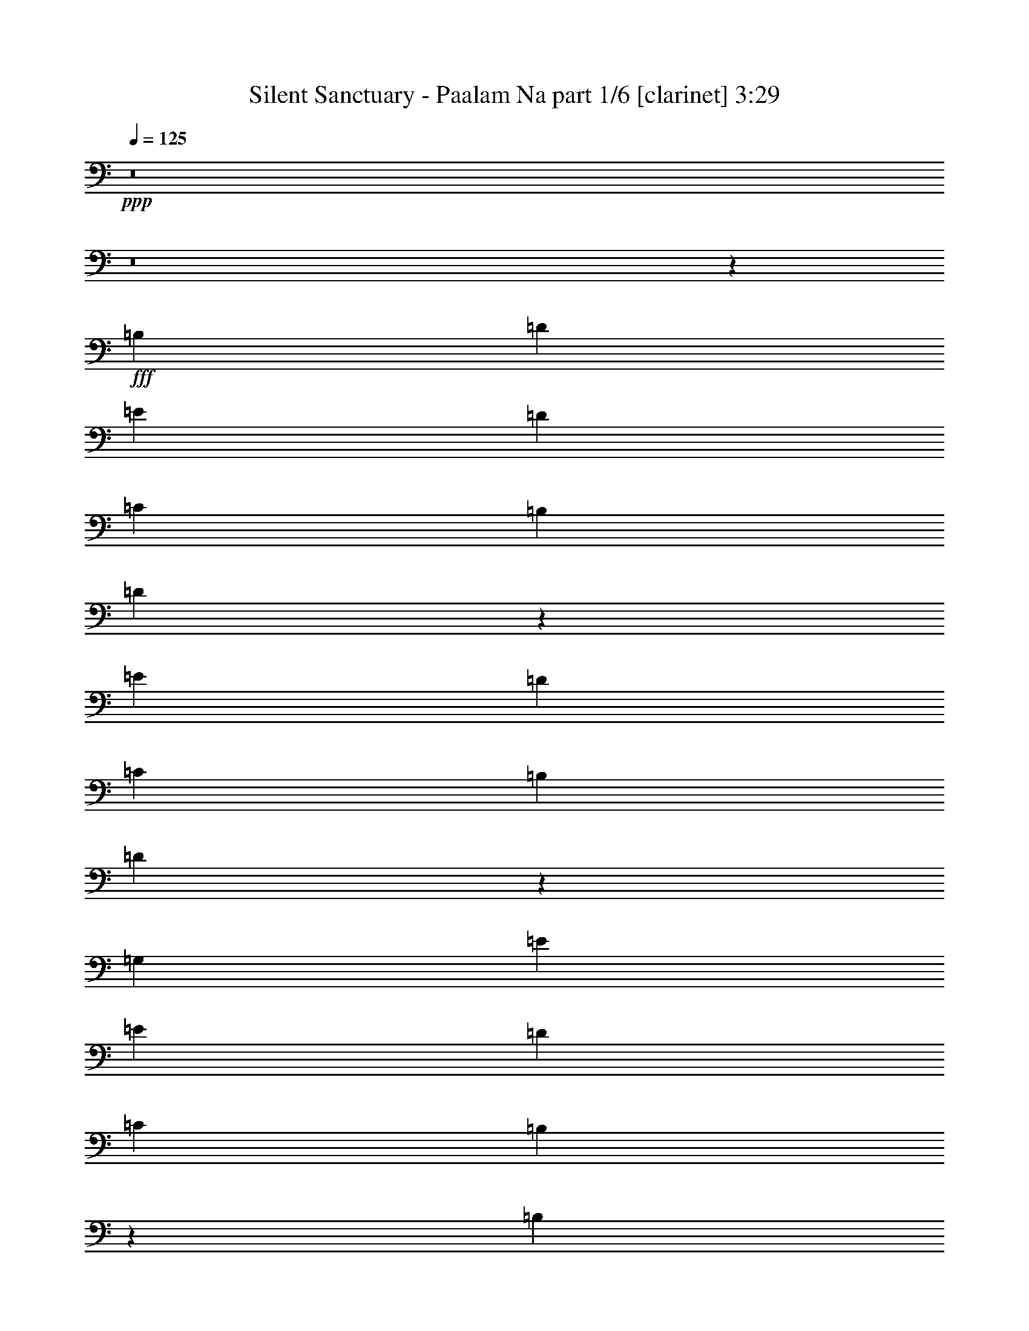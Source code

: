 % Produced with Bruzo's Transcoding Environment
% Transcribed by  Bruzo

X:1
T:  Silent Sanctuary - Paalam Na part 1/6 [clarinet] 3:29
Z: Transcribed with BruTE 64
L: 1/4
Q: 125
K: C
+ppp+
z8
z8
z12547/8000
+fff+
[=B,11369/8000]
[=D11119/8000]
[=E11369/8000]
[=D139/200]
[=C139/200]
[=B,5559/8000]
[=D5917/8000]
z2753/2000
[=E11369/8000]
[=D5559/8000]
[=C139/200]
[=B,5559/8000]
[=D5441/8000]
z3023/8000
[=G,139/200]
[=E5809/8000]
[=E139/200]
[=D139/200]
[=C11369/8000]
[=B,8119/8000]
z3549/1000
[=B,139/200]
[=C11119/8000]
[=D11369/8000]
[=E11119/8000]
[=D139/200]
[=C5809/8000]
[=B,139/200]
[=D689/1000]
z1427/1000
[=E11119/8000]
[=D139/200]
[=C5809/8000]
[=B,139/200]
[=D173/250]
z183/500
[=G,5559/8000]
[=E139/200]
[=E5559/8000]
[=D581/800]
[=C11119/8000]
[=B,1693/1600]
z28047/8000
[=E,5559/8000]
[=G,11369/8000]
[=B,139/200]
[=B,5559/8000]
[=B,581/800]
[=D1399/2000]
z4223/2000
[=E,139/200]
[=B,5559/8000]
[=C139/200]
[=A,5929/8000]
z10999/8000
[=G139/200]
[^F5559/8000]
[=D581/800]
[=E5559/8000]
[=D139/200]
[=D5559/8000]
[=B,581/800]
[=C5559/8000]
[=B,139/200]
[=B,5559/8000]
[=B,581/800]
[=A,5559/8000]
[=B,11119/8000]
[=C2959/4000]
z11011/8000
[=G,11369/8000]
[=G,11119/8000]
[=E11119/8000]
[=D581/800]
[=C5559/8000]
[=B,139/200]
[=C5559/8000]
[=D11369/8000]
[=A,139/200]
[=B,5559/8000]
[=A,581/800]
[=G,5559/8000]
[=E,139/200]
[=G,5477/8000]
z1473/2000
[=E,5559/8000]
[=C139/200]
[=C5559/8000]
[=A,581/800]
[=A,5559/8000]
[=G,139/200]
[=A,5501/8000]
z2809/4000
[=B,5691/4000]
z5553/4000
[=G,5809/8000]
[=G,139/200]
[=G,5559/8000]
[=G,11369/8000]
[=E139/200]
[=E5559/8000]
[=D139/200]
[=C581/800]
[=B,5559/8000]
[=C139/200]
[=D11369/8000]
[=B,5559/8000]
[=A,139/200]
[=G,11119/8000]
[=E,5809/8000]
[=G,139/200]
[=C5513/8000]
z2803/4000
[=B,5809/8000]
[=B,139/200]
[=A,5559/8000]
[=A,139/200]
[^F,5809/8000]
[=G,139/200]
[=G,45037/8000]
z22427/8000
[=B,11119/8000]
[=C11369/8000]
[=D11119/8000]
[=E11369/8000]
[=D139/200]
[=C5559/8000]
[=B,139/200]
[=D2959/4000]
z1101/800
[=E11369/8000]
[=D139/200]
[=C5559/8000]
[=B,139/200]
[=D2721/4000]
z1511/4000
[=G,139/200]
[=E5809/8000]
[=E139/200]
[=D5559/8000]
[=C11369/8000]
[=B,8121/8000]
z28391/8000
[=B,139/200]
[=C11119/8000]
[=D11369/8000]
[=E11119/8000]
[=D5559/8000]
[=C581/800]
[=B,5559/8000]
[=D2757/4000]
z2283/1600
[=E11119/8000]
[=D5559/8000]
[=C581/800]
[=B,5559/8000]
[=D2769/4000]
z2927/8000
[=G,5559/8000]
[=E139/200]
[=E5559/8000]
[=D581/800]
[=C11119/8000]
[=B,4233/4000]
z8463/4000
[=G,139/200]
[=B,139/200]
[=D5727/4000]
z2737/4000
[=D11263/4000]
z2761/4000
[=D5559/8000]
[=D581/800]
[=D5559/8000]
[=G139/200]
[^F11369/8000]
[=D8339/4000]
[=E11369/8000]
[=D11287/4000]
z11033/8000
[=B,139/200]
[=C5809/8000]
[=D2811/1000]
[=B,139/100]
[=C11369/8000]
[=B,11121/8000]
z5557/8000
[=G,139/200]
[=B,5809/8000]
[=C139/200]
[=D5559/8000]
[=B,139/200]
[=G,2279/1600]
z5533/8000
[=E,139/200]
[=G,5809/8000]
[=A,139/200]
[=B,11119/8000]
[=D11369/8000]
[=C11119/8000]
[=B,11369/8000]
[=G,11119/8000]
[^D2811/1000]
[=D2811/1000]
[=G,2811/1000]
[=D2811/1000]
[=D22491/8000]
z8
z8
z8
z8
z8
z11297/1600
[=B,5559/8000]
[=B,139/200]
[=B,5809/8000]
[=B,139/200]
[=D11027/8000]
z11461/8000
[=E,5559/8000]
[=B,139/200]
[=C5809/8000]
[=G,11111/8000]
z5689/4000
[=B,11119/8000]
[=D11119/8000]
[=E11369/8000]
[=D5559/8000]
[=C139/200]
[=B,5809/8000]
[=D5587/8000]
z2773/2000
[=E11369/8000]
[=D5559/8000]
[=C139/200]
[=B,5809/8000]
[=D5611/8000]
z651/2000
[=G,5809/8000]
[=E139/200]
[=E5559/8000]
[=D139/200]
[=C11369/8000]
[=B,8539/8000]
z6993/2000
[=B,139/200]
[=C11369/8000]
[=D11119/8000]
[=E11369/8000]
[=D139/200]
[=C5559/8000]
[=B,139/200]
[=D1483/2000]
z2749/2000
[=E11119/8000]
[=D581/800]
[=C5559/8000]
[=B,139/200]
[=D341/500]
z47/125
[=G,139/200]
[=E5809/8000]
[=E139/200]
[=D5559/8000]
[=C11119/8000]
[=B,529/500]
[=C22421/8000]
z11437/8000
[=B,11119/8000]
[=D11369/8000]
[=E11119/8000]
[=D5559/8000]
[=C581/800]
[=B,5559/8000]
[=D691/1000]
z11401/8000
[=E11119/8000]
[=D5559/8000]
[=C581/800]
[=B,5559/8000]
[=D347/500]
z2913/8000
[=G,5559/8000]
[=E139/200]
[=E5559/8000]
[=D581/800]
[=C11119/8000]
[=B,529/500]
[=B,5629/2000]
z5531/8000
[=B,139/200]
[=C11369/8000]
[=D11119/8000]
[=E11369/8000]
[=D139/200]
[=C5559/8000]
[=B,581/800]
[=D5623/8000]
z2211/1600
[=E11369/8000]
[=D139/200]
[=C5559/8000]
[=B,139/200]
[=D5897/8000]
z2567/8000
[=G,581/800]
[=E5559/8000]
[=E139/200]
[=D5559/8000]
[=C11369/8000]
[=B,529/500]
[=B,16679/8000]
[=G,5809/8000]
[=B,139/200]
[=D16679/8000]
[=D4477/1600]
z849/200
[=G,11119/8000]
[=B,11369/8000]
[=D11119/8000]
[=D11433/8000]
z2807/500
[=G,11119/8000]
[=B,11369/8000]
[=D11119/8000]
[=D22481/8000]
z16807/4000
[=G11369/8000]
[^F11119/8000]
[=D11369/8000]
[=D11029/8000]
z8
z8
z103/16

X:2
T:  Silent Sanctuary - Paalam Na part 2/6 [basson_vib] 3:29
Z: Transcribed with BruTE 64
L: 1/4
Q: 125
K: C
+ppp+
z4247/2000
+fff+
[=B,2811/1000]
[^A,2811/1000]
[=A,2811/500]
[=D,141/50]
z8
z8
z8
z10071/8000
[=G,2811/500]
[=A,2811/500]
[=B,2811/500]
[=C,2811/1000]
[=D,22513/8000]
z8
z8
z1297/200
[=E5559/8000]
[=E139/200]
[=E11119/8000]
[=A581/800]
[=A5559/8000]
[=A11119/8000]
[^F581/800]
[^F5559/8000]
[^F11119/8000]
[=E581/800]
[^F5559/8000]
[=G139/200]
[=B,5477/8000]
z1473/2000
[=E5559/8000]
[=E11119/8000]
[=A581/800]
[=A5559/8000]
[=A11119/8000]
[=G,11221/4000]
z8
z8
z8
z8
z8
z8
z8
z8
z8
z8
z8
z8
z8
z8
z8
z8
z8
z8
z8
z8
z8
z8
z8
z8
z8
z8
z8
z8
z8
z8
z8
z8
z8
z8
z8
z8
z8
z8
z8
z8
z8
z123/16

X:3
T:  Silent Sanctuary - Paalam Na part 3/6 [flute] 3:29
Z: Transcribed with BruTE 64
L: 1/4
Q: 125
K: C
+ppp+
z5619/8000
+fff+
[=D,11369/8000]
[=B,139/200]
[=B,5559/8000]
[=B,581/800]
[=D2811/1000]
[=D,5559/8000]
[=B,139/200]
[=C5559/8000]
[=A,11369/8000]
[=C,11119/8000^D,11119/8000]
[^D,11369/8000=G,11369/8000]
[^F,141/50=A,141/50]
z8
z8
z8
z55047/8000
[=E,2811/500]
[^F,2811/500]
[=B,2811/1000]
[=D22513/8000]
z8
z8
z1297/200
[=C5559/8000]
[=C139/200]
[=C5501/8000]
z2809/4000
[=D581/800]
[=D5559/8000]
[=D11119/8000]
[=B,581/800]
[=B,5559/8000]
[=B,221/320]
z2797/4000
[=E581/800]
[^F5559/8000]
[=G139/200]
[=B,5477/8000]
z1473/2000
[=C5559/8000]
[=C5549/8000]
z557/800
[=D581/800]
[=D5559/8000]
[=D11119/8000]
[=B,11221/4000]
z11267/4000
[=A,2811/1000]
[=D22489/8000]
[=B,2811/1000]
[=A11119/8000]
[=G11369/8000]
[=A,2811/1000]
[=D2811/1000]
[=C,22537/8000]
z13999/4000
[=G139/200]
[=G5559/8000]
[^F581/800]
[^F2811/1000]
[=B,139/200]
[=G221/320]
z2797/4000
[=B,363/1000]
[=C581/1600]
[=B,139/200]
[=G5537/8000]
z8
z8
z8
z8
z8
z8
z8
z8
z8
z8
z8
z1539/800
[=D,11119/8000]
[=B,139/200]
[=B,5809/8000]
[=B,139/200]
[=D11119/8000]
[=C581/1600]
[=B,1327/4000]
[=A,11369/8000]
[=C581/1600]
[=B,531/1600]
[=A,5559/8000]
[=G,581/800]
[^F,5559/8000]
[=D,11119/8000]
[=B,581/800]
[=D,5559/8000]
[=G,139/200]
[=A,5559/8000]
[=B,581/800]
[=C5559/8000]
[=D139/200]
[=B,139/200]
[=A,5809/8000]
[=G,139/200]
[=G,5559/8000]
[=A,139/200]
[=B,5559/8000]
[=C581/800]
[=D11119/8000]
[=D11369/8000]
[=B5559/8000]
[=B139/200]
[=B5559/8000]
[=d11369/8000]
[=c531/1600]
[=B581/1600]
[=A11369/8000]
[=c531/1600]
[=B363/1000]
[=A139/200]
[=G5559/8000]
[^F581/800]
[=D5559/8000]
[=D139/200]
[=B,5559/8000]
[=D139/200]
[=B,5809/8000]
[=A,139/200]
[=G,5559/8000]
[^F,139/200]
[=G,581/800]
[=A,5559/8000]
[=B,139/200]
[=C5559/8000]
[=D581/800]
[^F5559/8000]
[=G11119/8000]
[=A11369/8000]
[=B531/1600]
[=c529/500]
[=d701/250]
z8
z8
z8
z8
z8
z8
z8
z8
z8
z8
z8
z8
z8
z8
z8
z8
z8
z8
z8
z8
z3/2

X:4
T:  Silent Sanctuary - Paalam Na part 4/6 [lute] 3:29
Z: Transcribed with BruTE 64
L: 1/4
Q: 125
K: C
+ppp+
z8
z8
z5979/2000
+mp+
[=G,11119/8000=B,11119/8000=D11119/8000=G11119/8000=B11119/8000=g11119/8000]
[=G,139/200=B,139/200=D139/200=G139/200=B139/200=g139/200]
[=G,581/1600=B,581/1600=D581/1600=G581/1600=B581/1600=g581/1600]
[=G,363/1000=B,363/1000=D363/1000=G363/1000=B363/1000=g363/1000]
[=G,139/200=B,139/200=D139/200=G139/200=B139/200=g139/200]
[=G,139/200=B,139/200=D139/200=G139/200=B139/200=g139/200]
[=G,11369/8000=B,11369/8000=D11369/8000=G11369/8000=B11369/8000=g11369/8000]
[=A,11119/8000=E11119/8000=A11119/8000=c11119/8000=e11119/8000]
[=A,5559/8000=E5559/8000=A5559/8000=c5559/8000=g5559/8000]
[=A,581/1600=E581/1600=A581/1600=c581/1600=e581/1600]
[=A,581/1600=E581/1600=A581/1600=c581/1600=e581/1600]
[=A,5559/8000=E5559/8000=A5559/8000=c5559/8000=e5559/8000]
[=A,139/200=E139/200=A139/200=c139/200=e139/200]
[=A,11119/8000=E11119/8000=A11119/8000=c11119/8000=g11119/8000]
[=G,11369/8000=B,11369/8000=D11369/8000=G11369/8000=B11369/8000=g11369/8000]
[=G,5559/8000=B,5559/8000=D5559/8000=G5559/8000=B5559/8000=g5559/8000]
[=G,581/1600=B,581/1600=D581/1600=G581/1600=B581/1600=g581/1600]
[=G,531/1600=B,531/1600=D531/1600=G531/1600=B531/1600=g531/1600]
[=G,5809/8000=B,5809/8000=D5809/8000=G5809/8000=B5809/8000=g5809/8000]
[=G,139/200=B,139/200=D139/200=G139/200=B139/200=g139/200]
[=G,11119/8000=B,11119/8000=D11119/8000=G11119/8000=B11119/8000=g11119/8000]
[=C11369/8000=E11369/8000=G11369/8000=c11369/8000=e11369/8000]
[=C5559/8000=E5559/8000=G5559/8000=c5559/8000=g5559/8000]
[=D581/1600=A581/1600=d581/1600=g581/1600]
[=D531/1600=A531/1600=d531/1600=g531/1600]
[=D5809/8000=A5809/8000=d5809/8000=g5809/8000]
[=D139/200=A139/200=d139/200^f139/200]
[=D11119/8000=A11119/8000=d11119/8000^f11119/8000]
[=G,11369/8000=B,11369/8000=D11369/8000=G11369/8000=B11369/8000=g11369/8000]
[=G,5559/8000=B,5559/8000=D5559/8000=G5559/8000=B5559/8000=g5559/8000]
[=G,581/1600=B,581/1600=D581/1600=G581/1600=B581/1600=g581/1600]
[=G,531/1600=B,531/1600=D531/1600=G531/1600=B531/1600=g531/1600]
[=G,139/200=B,139/200=D139/200=G139/200=B139/200=g139/200]
[=G,5809/8000=B,5809/8000=D5809/8000=G5809/8000=B5809/8000=g5809/8000]
[=G,11119/8000=B,11119/8000=D11119/8000=G11119/8000=B11119/8000=g11119/8000]
[=A,11369/8000=E11369/8000=A11369/8000=c11369/8000=e11369/8000]
[=A,139/200=E139/200=A139/200=c139/200=g139/200]
[=A,363/1000=E363/1000=A363/1000=c363/1000=e363/1000]
[=A,531/1600=E531/1600=A531/1600=c531/1600=e531/1600]
[=A,139/200=E139/200=A139/200=c139/200=e139/200]
[=A,5809/8000=E5809/8000=A5809/8000=c5809/8000=e5809/8000]
[=A,11119/8000=E11119/8000=A11119/8000=c11119/8000=g11119/8000]
[=G,11369/8000=B,11369/8000=D11369/8000=G11369/8000=B11369/8000=g11369/8000]
[=G,139/200=B,139/200=D139/200=G139/200=B139/200=g139/200]
[=G,1327/4000=B,1327/4000=D1327/4000=G1327/4000=B1327/4000=g1327/4000]
[=G,581/1600=B,581/1600=D581/1600=G581/1600=B581/1600=g581/1600]
[=G,139/200=B,139/200=D139/200=G139/200=B139/200=g139/200]
[=G,5809/8000=B,5809/8000=D5809/8000=G5809/8000=B5809/8000=g5809/8000]
[=G,11119/8000=B,11119/8000=D11119/8000=G11119/8000=B11119/8000=g11119/8000]
[=C11119/8000=E11119/8000=G11119/8000=c11119/8000=e11119/8000]
[=C581/800=E581/800=G581/800=c581/800=g581/800]
[=D531/1600=A531/1600=d531/1600=g531/1600]
[=D363/1000=A363/1000=d363/1000=g363/1000]
[=D139/200=A139/200=d139/200=g139/200]
[=D5559/8000=A5559/8000=d5559/8000^f5559/8000]
[=D11369/8000=A11369/8000=d11369/8000^f11369/8000]
[=B,139/200^F139/200=B139/200=d139/200^f139/200]
[=B,5559/8000^F5559/8000=B5559/8000=d5559/8000^f5559/8000]
[=B,11369/8000^F11369/8000=B11369/8000=d11369/8000^f11369/8000]
[=E,139/200=B,139/200=E139/200=G139/200=B139/200=e139/200]
[=E,139/200=B,139/200=E139/200=G139/200=B139/200=e139/200]
[=E,11369/8000=B,11369/8000=E11369/8000=G11369/8000=B11369/8000=e11369/8000]
[=A,5559/8000=E5559/8000=A5559/8000=c5559/8000=e5559/8000]
[=A,139/200=E139/200=A139/200=c139/200=e139/200]
[=A,11369/8000=E11369/8000=A11369/8000=c11369/8000=e11369/8000]
[=D5559/8000=A5559/8000=d5559/8000^f5559/8000]
[=D139/200=A139/200=d139/200^f139/200]
[=D5559/8000=A5559/8000=d5559/8000^f5559/8000]
[=D581/800=A581/800=d581/800^f581/800]
[=B,5559/8000^F5559/8000=B5559/8000=d5559/8000^f5559/8000]
[=B,139/200^F139/200=B139/200=d139/200^f139/200]
[=B,11369/8000^F11369/8000=B11369/8000=d11369/8000^f11369/8000]
[=E,5559/8000=B,5559/8000=E5559/8000=G5559/8000=B5559/8000=e5559/8000]
[=E,139/200=B,139/200=E139/200=G139/200=B139/200=e139/200]
[=E,11369/8000=B,11369/8000=E11369/8000=G11369/8000=B11369/8000=e11369/8000]
[=A,5559/8000=E5559/8000=A5559/8000=c5559/8000=e5559/8000]
[=A,139/200=E139/200=A139/200=c139/200=e139/200]
[=A,11369/8000=E11369/8000=A11369/8000=c11369/8000=e11369/8000]
[=D5559/8000=A5559/8000=d5559/8000^f5559/8000]
[=D139/200=A139/200=d139/200^f139/200]
[=D5559/8000=A5559/8000=d5559/8000^f5559/8000]
[=D581/800=A581/800=d581/800^f581/800]
[=C5559/8000=E5559/8000=G5559/8000=c5559/8000=e5559/8000]
[=C139/200=E139/200=G139/200=c139/200=e139/200]
[=C11119/8000=E11119/8000=G11119/8000=c11119/8000=e11119/8000]
[=D581/800=A581/800=d581/800^f581/800]
[=D5559/8000=A5559/8000=d5559/8000^f5559/8000]
[=D11119/8000=A11119/8000=d11119/8000^f11119/8000]
[=B,581/800^F581/800=B581/800=d581/800^f581/800]
[=B,5559/8000^F5559/8000=B5559/8000=d5559/8000^f5559/8000]
[=B,11119/8000^F11119/8000=B11119/8000=d11119/8000^f11119/8000]
[=E,581/800=B,581/800=E581/800=G581/800=B581/800=e581/800]
[=E,5559/8000=B,5559/8000=E5559/8000=G5559/8000=B5559/8000=e5559/8000]
[=E,11119/8000=B,11119/8000=E11119/8000=G11119/8000=B11119/8000=e11119/8000]
[=A,581/800=E581/800=A581/800=c581/800=e581/800]
[=A,5559/8000=E5559/8000=A5559/8000=c5559/8000=e5559/8000]
[=A,11119/8000=E11119/8000=A11119/8000=c11119/8000=e11119/8000]
[=D581/800=A581/800=d581/800^f581/800]
[=D5559/8000=A5559/8000=d5559/8000^f5559/8000]
[=D139/200=A139/200=d139/200^f139/200]
[=D5559/8000=A5559/8000=d5559/8000^f5559/8000]
[=G,11369/8000=B,11369/8000=D11369/8000=G11369/8000=B11369/8000=g11369/8000]
[=G,11119/8000=B,11119/8000=D11119/8000=G11119/8000=B11119/8000=g11119/8000]
[=G,11369/8000=B,11369/8000=D11369/8000=G11369/8000=B11369/8000=g11369/8000]
[=G,11119/8000=B,11119/8000=D11119/8000=G11119/8000=B11119/8000=g11119/8000]
[=C139/200=E139/200=G139/200=c139/200=e139/200]
[=C5809/8000=E5809/8000=G5809/8000=c5809/8000=e5809/8000]
[=C11119/8000=E11119/8000=G11119/8000=c11119/8000=e11119/8000]
[=D139/200=A139/200=d139/200^f139/200]
[=D581/800=A581/800=d581/800^f581/800]
[=D11119/8000=A11119/8000=d11119/8000^f11119/8000]
[=B,5559/8000^F5559/8000=B5559/8000=d5559/8000^f5559/8000]
[=B,581/800^F581/800=B581/800=d581/800^f581/800]
[=B,11119/8000^F11119/8000=B11119/8000=d11119/8000^f11119/8000]
[=E,5559/8000=B,5559/8000=E5559/8000=G5559/8000=B5559/8000=e5559/8000]
[=E,139/200=B,139/200=E139/200=G139/200=B139/200=e139/200]
[=E,11369/8000=B,11369/8000=E11369/8000=G11369/8000=B11369/8000=e11369/8000]
[=A,5559/8000=E5559/8000=A5559/8000=c5559/8000=e5559/8000]
[=A,139/200=E139/200=A139/200=c139/200=e139/200]
[=A,11369/8000=E11369/8000=A11369/8000=c11369/8000=e11369/8000]
[=D5559/8000=A5559/8000=d5559/8000^f5559/8000]
[=D139/200=A139/200=d139/200^f139/200]
[=D5809/8000=A5809/8000=d5809/8000^f5809/8000]
[=D139/200=A139/200=d139/200^f139/200]
[=C5559/8000=E5559/8000=G5559/8000=c5559/8000=e5559/8000]
[=C139/200=E139/200=G139/200=c139/200=e139/200]
[=C5809/8000=E5809/8000=G5809/8000=c5809/8000=e5809/8000]
[=C139/200=E139/200=G139/200=c139/200=e139/200]
[=C5559/8000=E5559/8000=G5559/8000=c5559/8000=e5559/8000]
[=C139/200=E139/200=G139/200=c139/200=e139/200]
[=C5809/8000=E5809/8000=G5809/8000=c5809/8000=e5809/8000]
[=C5621/8000=E5621/8000=G5621/8000=c5621/8000=e5621/8000]
z2749/4000
[^D139/200^A139/200^d139/200=g139/200^a139/200]
[^D5559/8000^A5559/8000^d5559/8000=g5559/8000^a5559/8000]
[=D581/800=A581/800=d581/800^f581/800=a581/800]
[=D2811/1000=A2811/1000=d2811/1000^f2811/1000=a2811/1000]
[=G,11119/8000=B,11119/8000=D11119/8000=G11119/8000=B11119/8000=g11119/8000]
[=G,139/200=B,139/200=D139/200=G139/200=B139/200=g139/200]
[=G,363/1000=B,363/1000=D363/1000=G363/1000=B363/1000=g363/1000]
[=G,581/1600=B,581/1600=D581/1600=G581/1600=B581/1600=g581/1600]
[=G,139/200=B,139/200=D139/200=G139/200=B139/200=g139/200]
[=G,5559/8000=B,5559/8000=D5559/8000=G5559/8000=B5559/8000=g5559/8000]
[=G,11369/8000=B,11369/8000=D11369/8000=G11369/8000=B11369/8000=g11369/8000]
[=A,11119/8000=E11119/8000=A11119/8000=c11119/8000=e11119/8000]
[=A,139/200=E139/200=A139/200=c139/200=g139/200]
[=A,363/1000=E363/1000=A363/1000=c363/1000=e363/1000]
[=A,581/1600=E581/1600=A581/1600=c581/1600=e581/1600]
[=A,139/200=E139/200=A139/200=c139/200=e139/200]
[=A,5559/8000=E5559/8000=A5559/8000=c5559/8000=e5559/8000]
[=A,11119/8000=E11119/8000=A11119/8000=c11119/8000=g11119/8000]
[=G,11369/8000=B,11369/8000=D11369/8000=G11369/8000=B11369/8000=g11369/8000]
[=G,139/200=B,139/200=D139/200=G139/200=B139/200=g139/200]
[=G,581/1600=B,581/1600=D581/1600=G581/1600=B581/1600=g581/1600]
[=G,1327/4000=B,1327/4000=D1327/4000=G1327/4000=B1327/4000=g1327/4000]
[=G,581/800=B,581/800=D581/800=G581/800=B581/800=g581/800]
[=G,5559/8000=B,5559/8000=D5559/8000=G5559/8000=B5559/8000=g5559/8000]
[=G,11119/8000=B,11119/8000=D11119/8000=G11119/8000=B11119/8000=g11119/8000]
[=C11369/8000=E11369/8000=G11369/8000=c11369/8000=e11369/8000]
[=C139/200=E139/200=G139/200=c139/200=g139/200]
[=D581/1600=A581/1600=d581/1600=g581/1600]
[=D1327/4000=A1327/4000=d1327/4000=g1327/4000]
[=D581/800=A581/800=d581/800=g581/800]
[=D139/200=A139/200=d139/200^f139/200]
[=D11119/8000=A11119/8000=d11119/8000^f11119/8000]
[=G,11369/8000=B,11369/8000=D11369/8000=G11369/8000=B11369/8000=g11369/8000]
[=G,5559/8000=B,5559/8000=D5559/8000=G5559/8000=B5559/8000=g5559/8000]
[=G,581/1600=B,581/1600=D581/1600=G581/1600=B581/1600=g581/1600]
[=G,531/1600=B,531/1600=D531/1600=G531/1600=B531/1600=g531/1600]
[=G,5559/8000=B,5559/8000=D5559/8000=G5559/8000=B5559/8000=g5559/8000]
[=G,581/800=B,581/800=D581/800=G581/800=B581/800=g581/800]
[=G,11119/8000=B,11119/8000=D11119/8000=G11119/8000=B11119/8000=g11119/8000]
[=A,11369/8000=E11369/8000=A11369/8000=c11369/8000=e11369/8000]
[=A,5559/8000=E5559/8000=A5559/8000=c5559/8000=g5559/8000]
[=A,581/1600=E581/1600=A581/1600=c581/1600=e581/1600]
[=A,531/1600=E531/1600=A531/1600=c531/1600=e531/1600]
[=A,5559/8000=E5559/8000=A5559/8000=c5559/8000=e5559/8000]
[=A,581/800=E581/800=A581/800=c581/800=e581/800]
[=A,11119/8000=E11119/8000=A11119/8000=c11119/8000=g11119/8000]
[=G,11369/8000=B,11369/8000=D11369/8000=G11369/8000=B11369/8000=g11369/8000]
[=G,5559/8000=B,5559/8000=D5559/8000=G5559/8000=B5559/8000=g5559/8000]
[=G,531/1600=B,531/1600=D531/1600=G531/1600=B531/1600=g531/1600]
[=G,581/1600=B,581/1600=D581/1600=G581/1600=B581/1600=g581/1600]
[=G,5559/8000=B,5559/8000=D5559/8000=G5559/8000=B5559/8000=g5559/8000]
[=G,581/800=B,581/800=D581/800=G581/800=B581/800=g581/800]
[=G,11119/8000=B,11119/8000=D11119/8000=G11119/8000=B11119/8000=g11119/8000]
[=C11119/8000=E11119/8000=G11119/8000=c11119/8000=e11119/8000]
[=C5809/8000=E5809/8000=G5809/8000=c5809/8000=g5809/8000]
[=D531/1600=A531/1600=d531/1600=g531/1600]
[=D581/1600=A581/1600=d581/1600=g581/1600]
[=D139/200=A139/200=d139/200=g139/200]
[=D5559/8000=A5559/8000=d5559/8000^f5559/8000]
[=D11369/8000=A11369/8000=d11369/8000^f11369/8000]
[=C11119/8000=E11119/8000=G11119/8000=c11119/8000=e11119/8000]
[=C581/800=E581/800=G581/800=c581/800=e581/800]
[=C1327/4000=E1327/4000=G1327/4000=c1327/4000=e1327/4000]
[=C581/1600=E581/1600=G581/1600=c581/1600=e581/1600]
[=C139/200=E139/200=G139/200=c139/200=e139/200]
[=C5559/8000=E5559/8000=G5559/8000=c5559/8000=e5559/8000]
[=C11369/8000=E11369/8000=G11369/8000=c11369/8000=e11369/8000]
[=E,11119/8000=B,11119/8000=E11119/8000=G11119/8000=d11119/8000=g11119/8000]
[=E,581/800=B,581/800=E581/800=G581/800=d581/800=g581/800]
[=E,1327/4000=B,1327/4000=E1327/4000=G1327/4000=d1327/4000=g1327/4000]
[=E,581/1600=B,581/1600=E581/1600=G581/1600=d581/1600=g581/1600]
[=E,139/200=B,139/200=E139/200=G139/200=d139/200=g139/200]
[=E,5559/8000=B,5559/8000=E5559/8000=G5559/8000=d5559/8000=g5559/8000]
[=E,11369/8000=B,11369/8000=E11369/8000=G11369/8000=d11369/8000=g11369/8000]
[=B,11119/8000^F11119/8000=B11119/8000=d11119/8000^f11119/8000]
[=B,139/200^F139/200=B139/200=d139/200^f139/200]
[=B,581/1600^F581/1600=B581/1600=d581/1600^f581/1600]
[=B,363/1000^F363/1000=B363/1000=d363/1000^f363/1000]
[=B,139/200^F139/200=B139/200=d139/200^f139/200]
[=B,5559/8000^F5559/8000=B5559/8000=d5559/8000^f5559/8000]
[=B,11369/8000^F11369/8000=B11369/8000=d11369/8000^f11369/8000]
[=D139/200=A139/200=d139/200^f139/200]
[=D5559/8000=A5559/8000=d5559/8000^f5559/8000]
[=D139/200=A139/200=d139/200^f139/200]
[=D5809/8000=A5809/8000=d5809/8000^f5809/8000]
[=C139/200=E139/200=G139/200=c139/200=e139/200]
[=C139/200=E139/200=G139/200=c139/200=e139/200]
[=C5559/8000=E5559/8000=G5559/8000]
[=C581/800=E581/800=G581/800=c581/800=e581/800]
[=E,11119/8000=B,11119/8000=E11119/8000=G11119/8000=d11119/8000=g11119/8000]
[=E,5559/8000=B,5559/8000=E5559/8000=G5559/8000=d5559/8000=g5559/8000]
[=E,581/1600=B,581/1600=E581/1600=G581/1600=d581/1600=g581/1600]
[=E,531/1600=B,531/1600=E531/1600=G531/1600=d531/1600=g531/1600]
[=E,5809/8000=B,5809/8000=E5809/8000=G5809/8000=d5809/8000=g5809/8000]
[=E,139/200=B,139/200=E139/200=G139/200=d139/200=g139/200]
[=E,11119/8000=B,11119/8000=E11119/8000=G11119/8000=d11119/8000=g11119/8000]
[=G,11369/8000=B,11369/8000=D11369/8000=G11369/8000=B11369/8000=g11369/8000]
[=G,5559/8000=B,5559/8000=D5559/8000=G5559/8000=B5559/8000=g5559/8000]
[=G,581/1600=B,581/1600=D581/1600=G581/1600=B581/1600=g581/1600]
[=G,531/1600=B,531/1600=D531/1600=G531/1600=B531/1600=g531/1600]
[=G,5809/8000=B,5809/8000=D5809/8000=G5809/8000=B5809/8000=g5809/8000]
[=G,139/200=B,139/200=D139/200=G139/200=B139/200=g139/200]
[=G,11119/8000=B,11119/8000=D11119/8000=G11119/8000=B11119/8000=g11119/8000]
[=A,11369/8000=E11369/8000=A11369/8000=c11369/8000=e11369/8000]
[=A,5559/8000=E5559/8000=A5559/8000=c5559/8000=g5559/8000]
[=A,581/1600=E581/1600=A581/1600=c581/1600=e581/1600]
[=A,531/1600=E531/1600=A531/1600=c531/1600=e531/1600]
[=A,5809/8000=E5809/8000=A5809/8000=c5809/8000=e5809/8000]
[=A,139/200=E139/200=A139/200=c139/200=e139/200]
[=A,11119/8000=E11119/8000=A11119/8000=c11119/8000=g11119/8000]
[=C11369/8000=G11369/8000=c11369/8000^d11369/8000=g11369/8000]
[=C5559/8000=G5559/8000=c5559/8000^d5559/8000=g5559/8000]
[=C581/1600=G581/1600=c581/1600^d581/1600=g581/1600]
[=C531/1600=G531/1600=c531/1600^d531/1600=g531/1600]
[=C139/200=G139/200=c139/200^d139/200=g139/200]
[=C5809/8000=G5809/8000=c5809/8000^d5809/8000=g5809/8000]
[=C11119/8000=G11119/8000=c11119/8000^d11119/8000=g11119/8000]
[=D11369/8000=A11369/8000=d11369/8000^f11369/8000]
[=D139/200=A139/200=d139/200^f139/200]
[=D1327/4000=A1327/4000=d1327/4000^f1327/4000]
[=D581/1600=A581/1600=d581/1600^f581/1600]
[=D139/200=A139/200=d139/200^f139/200]
[=D5809/8000=A5809/8000=d5809/8000^f5809/8000]
[=D11119/8000=A11119/8000=d11119/8000^f11119/8000]
[=C139/200=E139/200=G139/200=c139/200=e139/200]
[=C363/1000=E363/1000=G363/1000=c363/1000=e363/1000]
[=C581/1600=E581/1600=G581/1600=c581/1600=e581/1600]
[=C139/200=E139/200=G139/200=c139/200=e139/200]
[=C5559/8000=E5559/8000=G5559/8000=c5559/8000=e5559/8000]
[=D139/200=A139/200=d139/200^f139/200]
[=D581/1600=A581/1600=d581/1600^f581/1600]
[=D1327/4000=A1327/4000=d1327/4000^f1327/4000]
[=D581/800=A581/800=d581/800^f581/800]
[=D5559/8000=A5559/8000=d5559/8000^f5559/8000]
[=B,139/200^F139/200=B139/200=d139/200^f139/200]
[=B,581/1600^F581/1600=B581/1600=d581/1600^f581/1600]
[=B,1327/4000^F1327/4000=B1327/4000=d1327/4000^f1327/4000]
[=B,581/800^F581/800=B581/800=d581/800^f581/800]
[=B,5559/8000^F5559/8000=B5559/8000=d5559/8000^f5559/8000]
[=E,139/200=B,139/200=E139/200=G139/200=B139/200=e139/200]
[=E,581/1600=B,581/1600=E581/1600=G581/1600=B581/1600=e581/1600]
[=E,1327/4000=B,1327/4000=E1327/4000=G1327/4000=B1327/4000=e1327/4000]
[=E,581/800=B,581/800=E581/800=G581/800=B581/800=e581/800]
[=E,5559/8000=B,5559/8000=E5559/8000=G5559/8000=B5559/8000=e5559/8000]
[=C139/200=E139/200=G139/200=c139/200=e139/200]
[=C581/1600=E581/1600=G581/1600=c581/1600=e581/1600]
[=C1327/4000=E1327/4000=G1327/4000=c1327/4000=e1327/4000]
[=C581/800=E581/800=G581/800=c581/800=e581/800]
[=C5559/8000=E5559/8000=G5559/8000=c5559/8000=e5559/8000]
[=D139/200=A139/200=d139/200^f139/200]
[=D581/1600=A581/1600=d581/1600^f581/1600]
[=D531/1600=A531/1600=d531/1600^f531/1600]
[=D5809/8000=A5809/8000=d5809/8000^f5809/8000]
[=D139/200=A139/200=d139/200^f139/200]
[=G,5559/8000=B,5559/8000=D5559/8000=G5559/8000=d5559/8000=g5559/8000]
[=G,581/1600=B,581/1600=D581/1600=G581/1600=d581/1600=g581/1600]
[=G,531/1600=B,531/1600=D531/1600=G531/1600=d531/1600=g531/1600]
[=G,5559/8000=B,5559/8000=D5559/8000=G5559/8000=d5559/8000=g5559/8000]
[=G,581/800=B,581/800=D581/800=G581/800=d581/800=g581/800]
[=G,5559/8000=B,5559/8000=D5559/8000=G5559/8000=B5559/8000=f5559/8000]
[=G,581/1600=B,581/1600=D581/1600=G581/1600=B581/1600=f581/1600]
[=G,531/1600=B,531/1600=D531/1600=G531/1600=B531/1600=f531/1600]
[=G,5559/8000=B,5559/8000=D5559/8000=G5559/8000=B5559/8000=f5559/8000]
[=G,581/800=B,581/800=D581/800=G581/800=B581/800=f581/800]
[=C5559/8000=E5559/8000=G5559/8000=c5559/8000=e5559/8000]
[=C581/1600=E581/1600=G581/1600=c581/1600=e581/1600]
[=C531/1600=E531/1600=G531/1600=c531/1600=e531/1600]
[=C5559/8000=E5559/8000=G5559/8000=c5559/8000=e5559/8000]
[=C581/800=E581/800=G581/800=c581/800=e581/800]
[=D5559/8000=A5559/8000=d5559/8000^f5559/8000]
[=D531/1600=A531/1600=d531/1600^f531/1600]
[=D581/1600=A581/1600=d581/1600^f581/1600]
[=D5559/8000=A5559/8000=d5559/8000^f5559/8000]
[=D581/800=A581/800=d581/800^f581/800]
[=B,5559/8000^F5559/8000=B5559/8000=d5559/8000^f5559/8000]
[=B,531/1600^F531/1600=B531/1600=d531/1600^f531/1600]
[=B,581/1600^F581/1600=B581/1600=d581/1600^f581/1600]
[=B,5559/8000^F5559/8000=B5559/8000=d5559/8000^f5559/8000]
[=B,581/800^F581/800=B581/800=d581/800^f581/800]
[=E,5559/8000=B,5559/8000=E5559/8000=G5559/8000=B5559/8000=e5559/8000]
[=E,531/1600=B,531/1600=E531/1600=G531/1600=B531/1600=e531/1600]
[=E,581/1600=B,581/1600=E581/1600=G581/1600=B581/1600=e581/1600]
[=E,5559/8000=B,5559/8000=E5559/8000=G5559/8000=B5559/8000=e5559/8000]
[=E,139/200=B,139/200=E139/200=G139/200=B139/200=e139/200]
[=C5809/8000=E5809/8000=G5809/8000=c5809/8000=e5809/8000]
[=C531/1600=E531/1600=G531/1600=c531/1600=e531/1600]
[=C581/1600=E581/1600=G581/1600=c581/1600=e581/1600]
[=C5559/8000=E5559/8000=G5559/8000=c5559/8000=e5559/8000]
[=C139/200=E139/200=G139/200=c139/200=e139/200]
[=C581/800=E581/800=G581/800=c581/800=e581/800]
[=C1327/4000=E1327/4000=G1327/4000=c1327/4000=e1327/4000]
[=C581/1600=E581/1600=G581/1600=c581/1600=e581/1600]
[=C139/200=E139/200=G139/200=c139/200=e139/200]
[=C5559/8000=E5559/8000=G5559/8000=c5559/8000=e5559/8000]
[=D581/800=A581/800=d581/800^f581/800]
[=D1327/4000=A1327/4000=d1327/4000^f1327/4000]
[=D581/1600=A581/1600=d581/1600^f581/1600]
[=D139/200=A139/200=d139/200^f139/200]
[=D5559/8000=A5559/8000=d5559/8000^f5559/8000]
[=D581/800=A581/800=d581/800^f581/800]
[=D1327/4000=A1327/4000=d1327/4000^f1327/4000]
[=D581/1600=A581/1600=d581/1600^f581/1600]
[=D139/200=A139/200=d139/200^f139/200]
[=D541/800=A541/800=d541/800^f541/800]
[=D1203/8000-=A1203/8000-]
[=D/8-=A/8-=d/8-]
[=D10189/4000=A10189/4000=d10189/4000^f10189/4000]
z1409/500
[=B,1453/8000-]
[=B,363/2000-^F363/2000-]
[=B,363/2000-^F363/2000-=B363/2000-]
[=B,1203/8000-^F1203/8000-=B1203/8000-=d1203/8000-]
[=B,839/400^F839/400=B839/400=d839/400^f839/400]
[=E,601/4000-=B,601/4000-]
[=E,363/2000-=B,363/2000-=E363/2000-=G363/2000-]
[=E,/8-=B,/8-=E/8-=G/8-=B/8-]
[=E,9491/4000=B,9491/4000=E9491/4000=G9491/4000=B9491/4000=e9491/4000]
[=A,1453/8000-]
[=A,363/2000-=E363/2000-]
[=A,1453/8000-=E1453/8000-=A1453/8000-]
[=A,601/4000-=E601/4000-=A601/4000-=c601/4000-]
[=A,529/250=E529/250=A529/250=c529/250=e529/250]
[=D1453/8000-]
[=D363/2000-=A363/2000-]
[=D1203/8000-=A1203/8000-=d1203/8000-]
[=D18381/8000=A18381/8000=d18381/8000^f18381/8000]
[=G,11119/8000=B,11119/8000=D11119/8000=G11119/8000=B11119/8000=g11119/8000]
[=G,5809/8000=B,5809/8000=D5809/8000=G5809/8000=B5809/8000=g5809/8000]
[=G,531/1600=B,531/1600=D531/1600=G531/1600=B531/1600=g531/1600]
[=G,581/1600=B,581/1600=D581/1600=G581/1600=B581/1600=g581/1600]
[=G,5559/8000=B,5559/8000=D5559/8000=G5559/8000=B5559/8000=g5559/8000]
[=G,139/200=B,139/200=D139/200=G139/200=B139/200=g139/200]
[=G,11369/8000=B,11369/8000=D11369/8000=G11369/8000=B11369/8000=g11369/8000]
[=A,11119/8000=E11119/8000=A11119/8000=c11119/8000=e11119/8000]
[=A,5809/8000=E5809/8000=A5809/8000=c5809/8000=g5809/8000]
[=A,531/1600=E531/1600=A531/1600=c531/1600=e531/1600]
[=A,581/1600=E581/1600=A581/1600=c581/1600=e581/1600]
[=A,5559/8000=E5559/8000=A5559/8000=c5559/8000=e5559/8000]
[=A,139/200=E139/200=A139/200=c139/200=e139/200]
[=A,11369/8000=E11369/8000=A11369/8000=c11369/8000=g11369/8000]
[=G,11119/8000=B,11119/8000=D11119/8000=G11119/8000=B11119/8000=g11119/8000]
[=G,5809/8000=B,5809/8000=D5809/8000=G5809/8000=B5809/8000=g5809/8000]
[=G,531/1600=B,531/1600=D531/1600=G531/1600=B531/1600=g531/1600]
[=G,581/1600=B,581/1600=D581/1600=G581/1600=B581/1600=g581/1600]
[=G,5559/8000=B,5559/8000=D5559/8000=G5559/8000=B5559/8000=g5559/8000]
[=G,139/200=B,139/200=D139/200=G139/200=B139/200=g139/200]
[=G,11369/8000=B,11369/8000=D11369/8000=G11369/8000=B11369/8000=g11369/8000]
[=C11119/8000=E11119/8000=G11119/8000=c11119/8000=e11119/8000]
[=C5559/8000=E5559/8000=G5559/8000=c5559/8000=g5559/8000]
[=D581/1600=A581/1600=d581/1600=g581/1600]
[=D581/1600=A581/1600=d581/1600=g581/1600]
[=D5559/8000=A5559/8000=d5559/8000=g5559/8000]
[=D139/200=A139/200=d139/200^f139/200]
[=D11369/8000=A11369/8000=d11369/8000^f11369/8000]
[=G,11119/8000=B,11119/8000=D11119/8000=G11119/8000=B11119/8000=g11119/8000]
[=G,139/200=B,139/200=D139/200=G139/200=B139/200=g139/200]
[=G,363/1000=B,363/1000=D363/1000=G363/1000=B363/1000=g363/1000]
[=G,581/1600=B,581/1600=D581/1600=G581/1600=B581/1600=g581/1600]
[=G,139/200=B,139/200=D139/200=G139/200=B139/200=g139/200]
[=G,5559/8000=B,5559/8000=D5559/8000=G5559/8000=B5559/8000=g5559/8000]
[=G,11369/8000=B,11369/8000=D11369/8000=G11369/8000=B11369/8000=g11369/8000]
[=A,11119/8000=E11119/8000=A11119/8000=c11119/8000=e11119/8000]
[=A,139/200=E139/200=A139/200=c139/200=g139/200]
[=A,363/1000=E363/1000=A363/1000=c363/1000=e363/1000]
[=A,531/1600=E531/1600=A531/1600=c531/1600=e531/1600]
[=A,581/800=E581/800=A581/800=c581/800=e581/800]
[=A,5559/8000=E5559/8000=A5559/8000=c5559/8000=e5559/8000]
[=A,11119/8000=E11119/8000=A11119/8000=c11119/8000=g11119/8000]
[=G,11369/8000=B,11369/8000=D11369/8000=G11369/8000=B11369/8000=g11369/8000]
[=G,139/200=B,139/200=D139/200=G139/200=B139/200=g139/200]
[=G,581/1600=B,581/1600=D581/1600=G581/1600=B581/1600=g581/1600]
[=G,1327/4000=B,1327/4000=D1327/4000=G1327/4000=B1327/4000=g1327/4000]
[=G,581/800=B,581/800=D581/800=G581/800=B581/800=g581/800]
[=G,5559/8000=B,5559/8000=D5559/8000=G5559/8000=B5559/8000=g5559/8000]
[=G,11119/8000=B,11119/8000=D11119/8000=G11119/8000=B11119/8000=g11119/8000]
[=C11369/8000=E11369/8000=G11369/8000=c11369/8000=e11369/8000]
[=C139/200=E139/200=G139/200=c139/200=g139/200]
[=D581/1600=A581/1600=d581/1600=g581/1600]
[=D1327/4000=A1327/4000=d1327/4000=g1327/4000]
[=D581/800=A581/800=d581/800=g581/800]
[=D139/200=A139/200=d139/200^f139/200]
[=D11119/8000=A11119/8000=d11119/8000^f11119/8000]
[=G,11369/8000=B,11369/8000=D11369/8000=G11369/8000=B11369/8000=g11369/8000]
[=G,5559/8000=B,5559/8000=D5559/8000=G5559/8000=B5559/8000=g5559/8000]
[=G,581/1600=B,581/1600=D581/1600=G581/1600=B581/1600=g581/1600]
[=G,531/1600=B,531/1600=D531/1600=G531/1600=B531/1600=g531/1600]
[=G,5559/8000=B,5559/8000=D5559/8000=G5559/8000=B5559/8000=g5559/8000]
[=G,581/800=B,581/800=D581/800=G581/800=B581/800=g581/800]
[=G,11119/8000=B,11119/8000=D11119/8000=G11119/8000=B11119/8000=g11119/8000]
[=A,11369/8000=E11369/8000=A11369/8000=c11369/8000=e11369/8000]
[=A,5559/8000=E5559/8000=A5559/8000=c5559/8000=g5559/8000]
[=A,531/1600=E531/1600=A531/1600=c531/1600=e531/1600]
[=A,581/1600=E581/1600=A581/1600=c581/1600=e581/1600]
[=A,5559/8000=E5559/8000=A5559/8000=c5559/8000=e5559/8000]
[=A,581/800=E581/800=A581/800=c581/800=e581/800]
[=A,11119/8000=E11119/8000=A11119/8000=c11119/8000=g11119/8000]
[=G,11369/8000=B,11369/8000=D11369/8000=G11369/8000=B11369/8000=g11369/8000]
[=G,5559/8000=B,5559/8000=D5559/8000=G5559/8000=B5559/8000=g5559/8000]
[=G,531/1600=B,531/1600=D531/1600=G531/1600=B531/1600=g531/1600]
[=G,581/1600=B,581/1600=D581/1600=G581/1600=B581/1600=g581/1600]
[=G,5559/8000=B,5559/8000=D5559/8000=G5559/8000=B5559/8000=g5559/8000]
[=G,139/200=B,139/200=D139/200=G139/200=B139/200=g139/200]
[=G,11369/8000=B,11369/8000=D11369/8000=G11369/8000=B11369/8000=g11369/8000]
[=C11119/8000=E11119/8000=G11119/8000=c11119/8000=e11119/8000]
[=C5809/8000=E5809/8000=G5809/8000=c5809/8000=g5809/8000]
[=D531/1600=A531/1600=d531/1600=g531/1600]
[=D581/1600=A581/1600=d581/1600=g581/1600]
[=D5559/8000=A5559/8000=d5559/8000=g5559/8000]
[=D139/200=A139/200=d139/200^f139/200]
[=D11369/8000=A11369/8000=d11369/8000^f11369/8000]
[=G,11119/8000=B,11119/8000=D11119/8000=G11119/8000=B11119/8000=g11119/8000]
[=G,581/800=B,581/800=D581/800=G581/800=B581/800=g581/800]
[=G,1327/4000=B,1327/4000=D1327/4000=G1327/4000=B1327/4000=g1327/4000]
[=G,581/1600=B,581/1600=D581/1600=G581/1600=B581/1600=g581/1600]
[=G,139/200=B,139/200=D139/200=G139/200=B139/200=g139/200]
[=G,5559/8000=B,5559/8000=D5559/8000=G5559/8000=B5559/8000=g5559/8000]
[=G,11369/8000=B,11369/8000=D11369/8000=G11369/8000=B11369/8000=g11369/8000]
[=A,11119/8000=E11119/8000=A11119/8000=c11119/8000=e11119/8000]
[=A,139/200=E139/200=A139/200=c139/200=g139/200]
[=A,363/1000=E363/1000=A363/1000=c363/1000=e363/1000]
[=A,581/1600=E581/1600=A581/1600=c581/1600=e581/1600]
[=A,139/200=E139/200=A139/200=c139/200=e139/200]
[=A,5559/8000=E5559/8000=A5559/8000=c5559/8000=e5559/8000]
[=A,11369/8000=E11369/8000=A11369/8000=c11369/8000=g11369/8000]
[=G,11119/8000=B,11119/8000=D11119/8000=G11119/8000=B11119/8000=g11119/8000]
[=G,139/200=B,139/200=D139/200=G139/200=B139/200=g139/200]
[=G,581/1600=B,581/1600=D581/1600=G581/1600=B581/1600=g581/1600]
[=G,363/1000=B,363/1000=D363/1000=G363/1000=B363/1000=g363/1000]
[=G,139/200=B,139/200=D139/200=G139/200=B139/200=g139/200]
[=G,5559/8000=B,5559/8000=D5559/8000=G5559/8000=B5559/8000=g5559/8000]
[=G,11369/8000=B,11369/8000=D11369/8000=G11369/8000=B11369/8000=g11369/8000]
[=C11119/8000=E11119/8000=G11119/8000=c11119/8000=e11119/8000]
[=C139/200=E139/200=G139/200=c139/200=g139/200]
[=D581/1600=A581/1600=d581/1600=g581/1600]
[=D363/1000=A363/1000=d363/1000=g363/1000]
[=D139/200=A139/200=d139/200=g139/200]
[=D139/200=A139/200=d139/200^f139/200]
[=D11119/8000=A11119/8000=d11119/8000^f11119/8000]
[=G,11369/8000=B,11369/8000=D11369/8000=G11369/8000=B11369/8000=g11369/8000]
[=G,5559/8000=B,5559/8000=D5559/8000=G5559/8000=B5559/8000=g5559/8000]
[=G,581/1600=B,581/1600=D581/1600=G581/1600=B581/1600=g581/1600]
[=G,531/1600=B,531/1600=D531/1600=G531/1600=B531/1600=g531/1600]
[=G,5809/8000=B,5809/8000=D5809/8000=G5809/8000=B5809/8000=g5809/8000]
[=G,139/200=B,139/200=D139/200=G139/200=B139/200=g139/200]
[=G,11119/8000=B,11119/8000=D11119/8000=G11119/8000=B11119/8000=g11119/8000]
[=A,11369/8000=E11369/8000=A11369/8000=c11369/8000=e11369/8000]
[=A,5559/8000=E5559/8000=A5559/8000=c5559/8000=g5559/8000]
[=A,581/1600=E581/1600=A581/1600=c581/1600=e581/1600]
[=A,531/1600=E531/1600=A531/1600=c531/1600=e531/1600]
[=A,5809/8000=E5809/8000=A5809/8000=c5809/8000=e5809/8000]
[=A,139/200=E139/200=A139/200=c139/200=e139/200]
[=A,11119/8000=E11119/8000=A11119/8000=c11119/8000=g11119/8000]
[=B,11369/8000^F11369/8000=B11369/8000=d11369/8000^f11369/8000]
[=B,5559/8000^F5559/8000=B5559/8000=d5559/8000^f5559/8000]
[=B,581/1600^F581/1600=B581/1600=d581/1600^f581/1600]
[=B,531/1600^F531/1600=B531/1600=d531/1600^f531/1600]
[=B,5559/8000^F5559/8000=B5559/8000=d5559/8000^f5559/8000]
[=B,581/800^F581/800=B581/800=d581/800^f581/800]
[=B,11119/8000^F11119/8000=B11119/8000=d11119/8000^f11119/8000]
[=C11369/8000=E11369/8000=G11369/8000=c11369/8000=e11369/8000]
[=C5559/8000=E5559/8000=G5559/8000=c5559/8000=e5559/8000]
[=C581/1600=E581/1600=G581/1600=c581/1600=e581/1600]
[=C531/1600=E531/1600=G531/1600=c531/1600=e531/1600]
[=C5559/8000=E5559/8000=G5559/8000=c5559/8000=e5559/8000]
[=C581/800=E581/800=G581/800=c581/800=e581/800]
[=C11119/8000=E11119/8000=G11119/8000=c11119/8000=e11119/8000]
[=G,11369/8000=B,11369/8000=D11369/8000=G11369/8000=B11369/8000=g11369/8000]
[=G,139/200=B,139/200=D139/200=G139/200=B139/200=g139/200]
[=G,1327/4000=B,1327/4000=D1327/4000=G1327/4000=B1327/4000=g1327/4000]
[=G,581/1600=B,581/1600=D581/1600=G581/1600=B581/1600=g581/1600]
[=G,139/200=B,139/200=D139/200=G139/200=B139/200=g139/200]
[=G,5809/8000=B,5809/8000=D5809/8000=G5809/8000=B5809/8000=g5809/8000]
[=G,11119/8000=B,11119/8000=D11119/8000=G11119/8000=B11119/8000=g11119/8000]
[=A,11119/8000=E11119/8000=A11119/8000=c11119/8000=e11119/8000]
[=A,581/800=E581/800=A581/800=c581/800=g581/800]
[=A,1327/4000=E1327/4000=A1327/4000=c1327/4000=e1327/4000]
[=A,581/1600=E581/1600=A581/1600=c581/1600=e581/1600]
[=A,139/200=E139/200=A139/200=c139/200=e139/200]
[=A,5559/8000=E5559/8000=A5559/8000=c5559/8000=e5559/8000]
[=A,11369/8000=E11369/8000=A11369/8000=c11369/8000=g11369/8000]
[=B,11119/8000^F11119/8000=B11119/8000=d11119/8000^f11119/8000]
[=B,581/800^F581/800=B581/800=d581/800^f581/800]
[=B,531/1600^F531/1600=B531/1600=d531/1600^f531/1600]
[=B,363/1000^F363/1000=B363/1000=d363/1000^f363/1000]
[=B,139/200^F139/200=B139/200=d139/200^f139/200]
[=B,5559/8000^F5559/8000=B5559/8000=d5559/8000^f5559/8000]
[=B,11369/8000^F11369/8000=B11369/8000=d11369/8000^f11369/8000]
[=C11119/8000=E11119/8000=G11119/8000=c11119/8000=e11119/8000]
[=C581/800=E581/800=G581/800=c581/800=e581/800]
[=C531/1600=E531/1600=G531/1600=c531/1600=e531/1600]
[=C363/1000=E363/1000=G363/1000=c363/1000=e363/1000]
[=C139/200=E139/200=G139/200=c139/200=e139/200]
[=C139/200=E139/200=G139/200=c139/200=e139/200]
[=C11369/8000=E11369/8000=G11369/8000=c11369/8000=e11369/8000]
[=G,363/2000-]
[=G,601/4000-=B,601/4000-]
[=G,1453/8000-=B,1453/8000-=D1453/8000-]
[=G,363/2000-=B,363/2000-=D363/2000-=G363/2000-]
[=G,363/2000-=B,363/2000-=D363/2000-=G363/2000-=B363/2000-]
[=G,7613/1600=B,7613/1600=D7613/1600=G7613/1600=B7613/1600=g7613/1600]
z111/16

X:5
T:  Silent Sanctuary - Paalam Na part 5/6 [theorbo] 3:29
Z: Transcribed with BruTE 64
L: 1/4
Q: 125
K: C
+ppp+
z8
z8
z8
z8
z8
z8
z8
z2539/320
+fff+
[=B,11119/8000]
[=B,11369/8000]
[=E139/100]
[=E11369/8000]
[=A,11119/8000]
[=A,11369/8000]
[=D11119/8000]
[=D11369/8000]
[=B,11119/8000]
[=B,11369/8000]
[=E11119/8000]
[=E11369/8000]
[=A,11119/8000]
[=A,11369/8000]
[=D11119/8000]
[=D11369/8000]
[=C11119/8000]
[=C11119/8000]
[=D11369/8000]
[=D11119/8000]
[=B,11369/8000]
[=B,11119/8000]
[=E11369/8000]
[=E11119/8000]
[=A,11369/8000]
[=A,11119/8000]
[=D11369/8000]
[=D11119/8000]
[=G,11369/8000]
[=G,11119/8000]
[=G,11369/8000]
[=G,11119/8000]
[=C11369/8000]
[=C11119/8000]
[=D1137/800]
[=D11119/8000]
[=B,11369/8000]
[=B,5559/8000]
[=D139/200]
[=E11119/8000]
[=E11369/8000]
[=A,11119/8000]
[=A,11369/8000]
[=D11119/8000]
[=D11369/8000]
[=C22537/8000]
z8
z683/1600
[=G,2811/1000]
[=G,139/200]
[=G,529/250]
[=A,2811/1000]
[=A,139/200]
[=A,8339/4000]
[=B,2811/1000]
[=B,581/800]
[=B,8339/4000]
[=C2811/1000]
[=D581/800]
[=D16679/8000]
[=G,2811/1000]
[=G,5559/8000]
[=G,16929/8000]
[=A,2811/1000]
[=A,5559/8000]
[=A,16929/8000]
[=B,2811/1000]
[=B,5559/8000]
[=B,16929/8000]
[=C2811/1000]
[=D139/200]
[=D529/250]
[=C2811/1000]
[=C139/200]
[=C529/250]
[=E2811/1000]
[=E139/200]
[=E529/250]
[=B,2811/1000]
[=B,139/200]
[=B,529/250]
[=D2811/1000]
[=C139/200]
[=C16929/8000]
[=E11119/4000]
[=E5809/8000]
[=E16679/8000]
[=G,2811/1000]
[=G,5809/8000]
[=G,16679/8000]
[=A,2811/1000]
[=A,5809/8000]
[=A,16679/8000]
[=C2811/1000]
[=C139/200]
[=C529/250]
[=D2811/1000]
[=D139/200]
[=D529/250]
[=A,2811/1000]
[=D139/200]
[=D529/250]
[=B,2811/1000]
[=E139/200]
[=E529/250]
[=A,2811/1000]
[=D139/200]
[=D16929/8000]
[=G,2811/1000]
[=G,5559/8000]
[=G,16929/8000]
[=A,2811/1000]
[=D5559/8000]
[=D16929/8000]
[=B,2811/1000]
[=E5559/8000]
[=E16679/8000]
[=C2811/1000]
[=C581/800]
[=C8339/4000]
[=D2811/1000]
[=D581/800]
[=D8339/4000]
[=D701/250]
z8
z8
z8
z8
z36401/8000
[=G,2811/1000]
[=G,139/200]
[=G,529/250]
[=A,11119/4000]
[=A,581/800]
[=A,8339/4000]
[=B,2811/1000]
[=B,581/800]
[=B,8339/4000]
[=C2811/1000]
[=D581/800]
[=D16679/8000]
[=G,2811/1000]
[=G,5559/8000]
[=G,16929/8000]
[=A,2811/1000]
[=A,5559/8000]
[=A,16929/8000]
[=B,2811/1000]
[=B,5559/8000]
[=B,16929/8000]
[=C2811/1000]
[=D5559/8000]
[=D16929/8000]
[=G,2811/1000]
[=G,139/200]
[=G,529/250]
[=A,2811/1000]
[=A,139/200]
[=A,529/250]
[=B,2811/1000]
[=B,139/200]
[=B,529/250]
[=C2811/1000]
[=D139/200]
[=D16679/8000]
[=G,2811/1000]
[=G,5809/8000]
[=G,16679/8000]
[=A,2811/1000]
[=A,5809/8000]
[=A,16679/8000]
[=B,2811/1000]
[=B,5559/8000]
[=B,16929/8000]
[=C2811/1000]
[=D5559/8000]
[=D16929/8000]
[=G,2811/1000]
[=G,139/200]
[=G,529/250]
[=A,2811/1000]
[=A,139/200]
[=A,529/250]
[=B,2811/1000]
[=B,139/200]
[=B,529/250]
[=C2811/1000]
[=D139/200]
[=D16929/8000]
[=G,11269/2000]
z111/16

X:6
T:  Silent Sanctuary - Paalam Na part 6/6 [drums] 3:29
Z: Transcribed with BruTE 64
L: 1/4
Q: 125
K: C
+ppp+
z8
z8
z8
z8
z8
z8
z8
z40987/8000
+fff+
[^C,11119/8000]
[^C,11369/8000]
[=F,139/200=D139/200]
[^C,5559/8000]
[^C,581/800=C581/800]
[^C,5559/8000]
[^C,139/200=F,139/200]
[^C,139/200]
[^C,5809/8000=C5809/8000]
[^C,139/200]
[^C,5559/8000=F,5559/8000]
[^C,139/200]
[^C,5809/8000=C5809/8000]
[^C,531/1600]
[^C,581/1600]
[^C,5559/8000=F,5559/8000]
[^C,139/200=F,139/200]
[^C,5559/8000=C5559/8000]
[^C,581/800]
[^C,5559/8000=F,5559/8000]
[^C,139/200]
[^C,5559/8000=C5559/8000]
[^C,581/800]
[^C,5559/8000=F,5559/8000]
[^C,139/200]
[^C,5559/8000=C5559/8000]
[^C,581/800]
[^C,5559/8000=F,5559/8000]
[^C,139/200]
[^C,5559/8000=C5559/8000]
[^C,581/800]
[^C,5559/8000=F,5559/8000]
[^C,139/200=F,139/200]
[^C,5559/8000=C5559/8000]
[^C,581/800]
[=F,5559/8000=A5559/8000]
[^A,139/200]
[^C,5559/8000=C5559/8000]
[^A,139/200]
[^C,581/800=F,581/800]
[=F,5559/8000^A,5559/8000]
[^C,139/200=C139/200]
[^A,5559/8000]
[^C,581/800=F,581/800]
[=F,5559/8000^A,5559/8000]
[^C,139/200=C139/200]
[^A,5559/8000]
[^C,581/800=F,581/800]
[=F,5559/8000^A,5559/8000]
[^C,139/200=C139/200]
[^A,5559/8000]
[^C,581/800=F,581/800]
[=F,5559/8000^A,5559/8000]
[^C,139/200=C139/200]
[^A,5559/8000]
[^C,581/800=F,581/800]
[=F,5559/8000^A,5559/8000]
[^C,139/200=C139/200]
[^A,5559/8000]
[^C,139/200=F,139/200]
[=F,5809/8000^A,5809/8000]
[^C,139/200=C139/200]
[^A,5559/8000]
[^C,139/200=F,139/200]
[=F,5809/8000^A,5809/8000]
[^C,139/200=C139/200]
[^A,5559/8000]
[=F,139/200=D139/200]
[^C,5809/8000]
[=C139/200]
[^C,5559/8000]
[=F,139/200]
[^C,581/800]
[=C5559/8000]
[^C,139/200]
[^C,363/1000=F,363/1000]
[^C,531/1600]
[^C,581/1600=F,581/1600]
[^C,581/1600]
[=C5559/8000]
[^C,139/200]
[=F,5559/8000]
[=F,139/200]
[=C5809/8000]
[^C,139/200]
[^C,5559/8000=F,5559/8000]
[^C,139/200]
[=C5809/8000]
[^C,139/200]
[=F,5559/8000]
[=F,139/200]
[=C5809/8000]
[^C,139/200]
[=F,5537/8000=D5537/8000]
z2791/4000
[=C2959/4000]
z5451/8000
[=F,5549/8000]
z557/800
[=C593/800]
z5439/8000
[=F,5561/8000=D5561/8000]
z2779/4000
[=C2721/4000]
z5927/8000
[=F,5573/8000]
z2773/4000
[=C2727/4000]
z1183/1600
[=F,139/200=D139/200]
[^C,5559/8000]
[^C,139/200=C139/200]
[^C,5809/8000]
[^C,139/200=F,139/200]
[^C,5559/8000=F,5559/8000]
[^C,139/200=C139/200]
[^C,5809/8000]
[^C,139/200=F,139/200]
[^C,5559/8000]
[^C,139/200=C139/200]
[^C,5809/8000]
[^C,531/1600=F,531/1600]
[^A,581/1600]
[^C,5559/8000=F,5559/8000]
[^C,139/200=C139/200]
[^C,5559/8000]
[^C,581/800=F,581/800]
[^C,5559/8000]
[^C,139/200=C139/200]
[^C,5559/8000]
[^C,581/800=F,581/800]
[^C,5559/8000=F,5559/8000]
[^C,139/200=C139/200]
[^C,5559/8000]
[=F,581/800=D581/800]
[^C,5559/8000]
[^C,139/200=C139/200]
[^C,581/1600]
[=C1327/4000]
[^C,581/800=F,581/800]
[^C,139/200=F,139/200]
[^C,5559/8000=C5559/8000]
[^C581/1600]
[^C531/1600]
[=F,5809/8000=D5809/8000]
[^C,139/200]
[^C,5559/8000=C5559/8000]
[^C,139/200]
[^C,5559/8000=F,5559/8000]
[^C,581/800=F,581/800]
[^C,5559/8000=C5559/8000]
[^C,139/200]
[^C,5559/8000=F,5559/8000]
[^C,581/800]
[^C,5559/8000=C5559/8000]
[^C,139/200]
[^C,363/1000=F,363/1000]
[^A,531/1600]
[^C,581/800=F,581/800]
[^C,5559/8000=C5559/8000]
[^C,139/200]
[^C,5559/8000=F,5559/8000]
[^C,581/800]
[^C,5559/8000=C5559/8000]
[^C,139/200]
[^C,5559/8000=F,5559/8000]
[^C,581/800=F,581/800]
[^C,5559/8000=C5559/8000]
[^C,139/200]
[=F,5559/8000=D5559/8000]
[^C,139/200]
[^C,5809/8000=C5809/8000]
[^C,531/1600]
[=C581/1600]
[^C,139/200=F,139/200]
[^C,5559/8000=F,5559/8000]
[^C,581/800=C581/800]
[^C1327/4000]
[^C581/1600]
[=F,139/200=D139/200]
[^A,5559/8000]
[^C,581/800=C581/800]
[^A,5559/8000]
[^C,139/200=F,139/200]
[=F,5559/8000^A,5559/8000]
[^C,581/800=C581/800]
[^A,5559/8000]
[=F,139/200=D139/200]
[^A,5559/8000]
[^C,581/800=C581/800]
[^A,5559/8000]
[^C,139/200=F,139/200]
[=F,5559/8000^A,5559/8000]
[^C,139/200=C139/200]
[^A,5809/8000]
[=F,139/200=G139/200]
[^A,5559/8000]
[^C,139/200=C139/200]
[^A,5809/8000]
[^C,139/200=F,139/200]
[=F,5559/8000^A,5559/8000]
[^C,139/200=C139/200]
[^A,5809/8000]
[=F,139/200]
[^A,5559/8000]
[=C139/200=D139/200]
[^A,5809/8000]
[=F,139/200=G139/200]
[=F,139/200^A,139/200]
[^C,5559/8000=C5559/8000]
[^A,581/800]
[=F,5559/8000=D5559/8000]
[^A,139/200]
[^A,5559/8000=C5559/8000]
[^A,139/200]
[=F,5809/8000^A,5809/8000]
[=F,139/200^A,139/200]
[^A,5559/8000=C5559/8000]
[^A,139/200]
[=F,5809/8000^A,5809/8000]
[^A,139/200]
[^A,5559/8000=C5559/8000]
[^A,139/200]
[=F,5809/8000^A,5809/8000]
[=F,139/200^A,139/200]
[^A,5559/8000=C5559/8000]
[^A,139/200]
[=F,5809/8000=D5809/8000]
[^A,139/200]
[^A,5559/8000=C5559/8000]
[^A,139/200]
[=F,5809/8000^A,5809/8000]
[=F,139/200^A,139/200]
[^A,5559/8000=C5559/8000]
[^A,139/200]
[=F,5559/8000=D5559/8000]
[^A,581/800]
[^A,5559/8000=C5559/8000]
[^A,139/200]
[=F,139/200^A,139/200]
[=F,5809/8000^A,5809/8000]
[^A,531/1600=C531/1600]
[=F,581/1600]
[^A,363/1000]
[=C531/1600]
[=F,139/200=D139/200]
[^A,5809/8000]
[^A,139/200=C139/200]
[^A,5559/8000]
[=F,581/1600^A,581/1600]
[=C531/1600]
[=F,5809/8000^A,5809/8000]
[^A,531/1600=C531/1600]
[=C581/1600]
[=C1327/4000]
[=C581/1600]
[^C,139/200=F,139/200=D139/200]
[^C,5809/8000=G5809/8000]
[^C,139/200=C139/200=G139/200]
[^C,5559/8000]
[^C,139/200=F,139/200=G139/200]
[^C,5559/8000=F,5559/8000]
[^C,581/800=C581/800=G581/800]
[^C,5559/8000]
[^C,139/200=F,139/200=D139/200]
[^C,5559/8000=G5559/8000]
[^C,581/800=C581/800=G581/800]
[^C,5559/8000]
[^C,139/200=F,139/200=G139/200]
[^C,5559/8000=F,5559/8000]
[^C,581/800=C581/800=G581/800]
[^C,5559/8000]
[^C,139/200=F,139/200=D139/200]
[^C,5559/8000=G5559/8000]
[^C,581/800=C581/800=G581/800]
[^C,5559/8000]
[^C,139/200=F,139/200=G139/200]
[^C,139/200=F,139/200]
[^C,5809/8000=C5809/8000=G5809/8000]
[^C,139/200]
[^C,5559/8000=F,5559/8000=D5559/8000]
[^C,139/200=G139/200]
[^C,5559/8000=C5559/8000=G5559/8000]
[^C,581/800]
[^C,5559/8000=F,5559/8000=G5559/8000]
[^C,139/200=F,139/200]
[^C,5559/8000=C5559/8000=G5559/8000]
[^C,581/800]
[^C,5559/8000=F,5559/8000=D5559/8000]
[^C,139/200=G139/200]
[^C,5559/8000=C5559/8000=G5559/8000]
[^C,581/800]
[^C,5559/8000=F,5559/8000=G5559/8000]
[^C,139/200=F,139/200]
[^C,5559/8000=C5559/8000=G5559/8000]
[^C,581/800]
[^C,5559/8000=F,5559/8000=D5559/8000]
[^C,139/200=G139/200]
[^C,5559/8000=C5559/8000=G5559/8000]
[^C,581/800]
[^C,5559/8000=F,5559/8000=G5559/8000]
[^C,139/200=F,139/200]
[^C,5559/8000=C5559/8000=G5559/8000]
[^C,139/200]
[^C,5809/8000=F,5809/8000=D5809/8000]
[^C,139/200=G139/200]
[^C,5559/8000=C5559/8000=G5559/8000]
[^C,139/200]
[^C,581/800=F,581/800=G581/800]
[^C,5559/8000=F,5559/8000]
[^C,139/200=C139/200=G139/200]
[^C,5559/8000]
[^C,581/800=F,581/800=D581/800]
[^C,5559/8000=G5559/8000]
[^C,139/200=C139/200=G139/200]
[^C,5559/8000]
[^C,581/800=F,581/800=G581/800]
[^C,5559/8000=F,5559/8000]
[^C,139/200=C139/200=G139/200]
[^C,5559/8000]
[=F,1429/1000=D1429/1000]
z8
z59497/8000
[=G5503/8000]
z351/500
[=G1471/2000]
z1097/1600
[=G1103/1600]
z1401/2000
[=G,737/1000]
z5473/8000
[=G5527/8000]
z699/1000
[=G1477/2000]
z5461/8000
[=G5539/8000]
z279/400
[=G,37/50]
z5449/8000
[=G5551/8000]
z87/125
[=G1483/2000]
z5437/8000
[=G5563/8000]
z1389/2000
[=G,1361/2000]
z237/320
[=G223/320]
z693/1000
[=G341/500]
z5913/8000
[=G5587/8000]
z1383/2000
[=G,1367/2000]
z5901/8000
[=F,5599/8000=G5599/8000]
z69/100
[=G137/200]
z5889/8000
[=G5611/8000]
z1377/2000
[=G,1373/2000]
z5877/8000
[=F,139/200=G139/200]
[=F,5559/8000]
[=G86/125]
z1123/1600
[=G1177/1600]
z1371/2000
[=G,1379/2000]
z5603/8000
[=F,581/800=G581/800]
[=F,5559/8000]
[=G691/1000]
z5591/8000
[=G5909/8000]
z273/400
[=G,277/400]
z5579/8000
[^C,581/800=F,581/800]
[^C,5559/8000]
[^C,139/200=F,139/200]
[^C,5559/8000]
[^C,581/800=F,581/800]
[=C531/1600]
[=C581/1600]
[=C5559/8000]
[^C139/200]
[=F,5559/8000=D5559/8000]
[^C,581/800]
[^C,5559/8000=C5559/8000=G5559/8000]
[^C,139/200]
[^C,5559/8000=F,5559/8000=G5559/8000]
[^C,581/800=F,581/800]
[^C,5559/8000=C5559/8000=G5559/8000]
[^C,139/200=F,139/200]
[=F,5559/8000=D5559/8000]
[^C,581/800]
[^C,5559/8000=C5559/8000=G5559/8000]
[^C,139/200]
[^C,5559/8000=F,5559/8000=G5559/8000]
[^C,581/800=F,581/800]
[^C,5559/8000=C5559/8000=G5559/8000]
[^C,139/200=F,139/200]
[=F,5559/8000=D5559/8000]
[^C,581/800]
[^C,5559/8000=C5559/8000]
[^C,139/200]
[^C,5559/8000=F,5559/8000]
[^C,139/200=F,139/200]
[^C,581/1600=C581/1600]
[=F,363/1000]
[^C,531/1600]
[=C581/1600]
[=F,5559/8000=D5559/8000]
[^C,139/200]
[^C,5809/8000=C5809/8000]
[^C,531/1600]
[=C581/1600]
[^C,5559/8000=F,5559/8000]
[^C,139/200=F,139/200]
[^C,581/800=C581/800]
[=C1327/4000]
[=C581/1600]
[=F,139/200=D139/200]
[^C,5559/8000]
[^C,581/800=C581/800]
[^C,5559/8000]
[^C,139/200=F,139/200]
[^C,5559/8000=F,5559/8000]
[^C,581/800=C581/800]
[^C,5559/8000]
[^C,139/200=F,139/200]
[^C,5559/8000]
[^C,139/200=C139/200]
[^C,5809/8000]
[^C,139/200=F,139/200]
[^C,5559/8000=F,5559/8000]
[^C,139/200=C139/200]
[^C,5809/8000]
[^C,139/200=F,139/200]
[^C,5559/8000]
[^C,139/200=C139/200]
[^C,5809/8000]
[^C,139/200=F,139/200]
[^C,5559/8000=F,5559/8000]
[^C,139/200=C139/200]
[^C,5809/8000]
[^C,139/200=F,139/200]
[^C,5559/8000]
[^C,139/200=C139/200]
[^C,5809/8000]
[^C,139/200=F,139/200]
[^C,139/200=F,139/200]
[^C,5559/8000=C5559/8000]
[^C,139/200]
[=F,5809/8000^A,5809/8000]
[^A,139/200]
[^A,5559/8000=C5559/8000]
[^A,139/200]
[=F,5809/8000^A,5809/8000]
[=F,139/200^A,139/200]
[^A,5559/8000=C5559/8000]
[^A,139/200]
[=F,5809/8000^A,5809/8000]
[^A,139/200]
[^A,5559/8000=C5559/8000]
[^A,139/200]
[=F,5809/8000^A,5809/8000]
[=F,139/200^A,139/200]
[^A,5559/8000=C5559/8000]
[^A,139/200]
[=F,5809/8000^A,5809/8000]
[^A,139/200]
[^A,5559/8000=C5559/8000]
[^A,139/200]
[=F,5559/8000^A,5559/8000]
[=F,581/800^A,581/800]
[^A,5559/8000=C5559/8000]
[^A,139/200]
[=F,5559/8000^A,5559/8000]
[^A,581/800]
[^A,5559/8000=C5559/8000]
[^A,139/200]
[=F,5559/8000^A,5559/8000]
[=F,581/800^A,581/800]
[^A,139/200=C139/200]
[^A,5559/8000]
[=F,139/200=D139/200]
[^A,5809/8000]
[^A,139/200=C139/200]
[^A,5559/8000]
[=F,139/200^A,139/200]
[=F,5809/8000^A,5809/8000]
[^A,139/200=C139/200]
[^A,5559/8000]
[=F,139/200^A,139/200]
[^A,5559/8000]
[^A,581/800=C581/800]
[^A,5559/8000]
[=F,139/200^A,139/200]
[=F,5559/8000^A,5559/8000]
[^A,581/800=C581/800]
[^A,5559/8000]
[=F,139/200=D139/200]
[^A,5559/8000]
[^A,581/800=C581/800]
[^A,5559/8000]
[=F,139/200^A,139/200]
[=F,5559/8000^A,5559/8000]
[^A,581/800=C581/800]
[^A,5559/8000]
[^C,139/200=F,139/200]
[^C,5559/8000]
[^C,581/800=C581/800]
[^C,5559/8000]
[^C,139/200=F,139/200]
[^C,139/200=F,139/200]
[^C,5559/8000=C5559/8000]
[^C,581/800]
[=F,1411/500=D1411/500]
z8
z7/4
